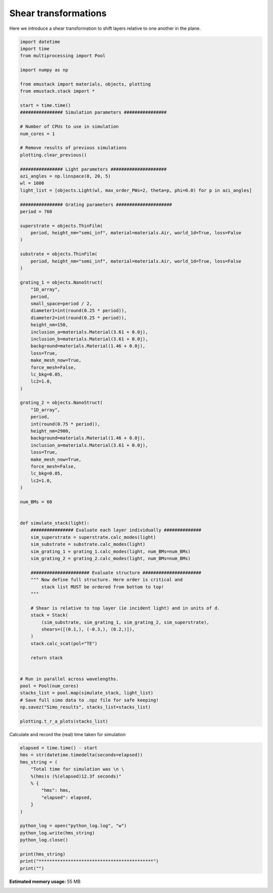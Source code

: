 
.. DO NOT EDIT.
.. THIS FILE WAS AUTOMATICALLY GENERATED BY SPHINX-GALLERY.
.. TO MAKE CHANGES, EDIT THE SOURCE PYTHON FILE:
.. "examples/simo_060-shear_transformations.py"
.. LINE NUMBERS ARE GIVEN BELOW.

.. only:: html

    .. note::
        :class: sphx-glr-download-link-note

        :ref:`Go to the end <sphx_glr_download_examples_simo_060-shear_transformations.py>`
        to download the full example code

.. rst-class:: sphx-glr-example-title

.. _sphx_glr_examples_simo_060-shear_transformations.py:


Shear transformations
==========================

Here we introduce a shear transformation to shift layers relative to one
another in the plane.

.. GENERATED FROM PYTHON SOURCE LINES 26-126

.. code-block:: Python



    import datetime
    import time
    from multiprocessing import Pool

    import numpy as np

    from emustack import materials, objects, plotting
    from emustack.stack import *

    start = time.time()
    ################ Simulation parameters ################

    # Number of CPUs to use in simulation
    num_cores = 1

    # Remove results of previous simulations
    plotting.clear_previous()

    ################ Light parameters #####################
    azi_angles = np.linspace(0, 20, 5)
    wl = 1600
    light_list = [objects.Light(wl, max_order_PWs=2, theta=p, phi=0.0) for p in azi_angles]

    ################ Grating parameters #####################
    period = 760

    superstrate = objects.ThinFilm(
        period, height_nm="semi_inf", material=materials.Air, world_1d=True, loss=False
    )

    substrate = objects.ThinFilm(
        period, height_nm="semi_inf", material=materials.Air, world_1d=True, loss=False
    )

    grating_1 = objects.NanoStruct(
        "1D_array",
        period,
        small_space=period / 2,
        diameter1=int(round(0.25 * period)),
        diameter2=int(round(0.25 * period)),
        height_nm=150,
        inclusion_a=materials.Material(3.61 + 0.0j),
        inclusion_b=materials.Material(3.61 + 0.0j),
        background=materials.Material(1.46 + 0.0j),
        loss=True,
        make_mesh_now=True,
        force_mesh=False,
        lc_bkg=0.05,
        lc2=1.0,
    )

    grating_2 = objects.NanoStruct(
        "1D_array",
        period,
        int(round(0.75 * period)),
        height_nm=2900,
        background=materials.Material(1.46 + 0.0j),
        inclusion_a=materials.Material(3.61 + 0.0j),
        loss=True,
        make_mesh_now=True,
        force_mesh=False,
        lc_bkg=0.05,
        lc2=1.0,
    )

    num_BMs = 60


    def simulate_stack(light):
        ################ Evaluate each layer individually ##############
        sim_superstrate = superstrate.calc_modes(light)
        sim_substrate = substrate.calc_modes(light)
        sim_grating_1 = grating_1.calc_modes(light, num_BMs=num_BMs)
        sim_grating_2 = grating_2.calc_modes(light, num_BMs=num_BMs)

        ###################### Evaluate structure ######################
        """ Now define full structure. Here order is critical and
            stack list MUST be ordered from bottom to top!
        """

        # Shear is relative to top layer (ie incident light) and in units of d.
        stack = Stack(
            (sim_substrate, sim_grating_1, sim_grating_2, sim_superstrate),
            shears=([(0.1,), (-0.3,), (0.2,)]),
        )
        stack.calc_scat(pol="TE")

        return stack


    # Run in parallel across wavelengths.
    pool = Pool(num_cores)
    stacks_list = pool.map(simulate_stack, light_list)
    # Save full simo data to .npz file for safe keeping!
    np.savez("Simo_results", stacks_list=stacks_list)

    plotting.t_r_a_plots(stacks_list)




.. rst-class:: sphx-glr-horizontal


    *

      .. image-sg:: /examples/images/sphx_glr_simo_060-shear_transformations_001.png
         :alt: simo 060 shear transformations
         :srcset: /examples/images/sphx_glr_simo_060-shear_transformations_001.png
         :class: sphx-glr-multi-img

    *

      .. image-sg:: /examples/images/sphx_glr_simo_060-shear_transformations_002.png
         :alt: simo 060 shear transformations
         :srcset: /examples/images/sphx_glr_simo_060-shear_transformations_002.png
         :class: sphx-glr-multi-img

    *

      .. image-sg:: /examples/images/sphx_glr_simo_060-shear_transformations_003.png
         :alt: ff = 0.500, d = 760, a1 = 190, a2 = 190 60BMs, PW_radius = 2,  $h_t,...,h_b$ = 2900.000000, 150.000000, 
         :srcset: /examples/images/sphx_glr_simo_060-shear_transformations_003.png
         :class: sphx-glr-multi-img





.. GENERATED FROM PYTHON SOURCE LINES 127-128

Calculate and record the (real) time taken for simulation

.. GENERATED FROM PYTHON SOURCE LINES 128-146

.. code-block:: Python

    elapsed = time.time() - start
    hms = str(datetime.timedelta(seconds=elapsed))
    hms_string = (
        "Total time for simulation was \n \
        %(hms)s (%(elapsed)12.3f seconds)"
        % {
            "hms": hms,
            "elapsed": elapsed,
        }
    )

    python_log = open("python_log.log", "w")
    python_log.write(hms_string)
    python_log.close()

    print(hms_string)
    print("*******************************************")
    print("")




.. rst-class:: sphx-glr-script-out

 .. code-block:: none

    Total time for simulation was 
         0:00:01.685857 (       1.686 seconds)
    *******************************************






.. rst-class:: sphx-glr-timing

   **Total running time of the script:** (0 minutes 1.873 seconds)

**Estimated memory usage:**  55 MB


.. _sphx_glr_download_examples_simo_060-shear_transformations.py:

.. only:: html

  .. container:: sphx-glr-footer sphx-glr-footer-example

    .. container:: sphx-glr-download sphx-glr-download-jupyter

      :download:`Download Jupyter notebook: simo_060-shear_transformations.ipynb <simo_060-shear_transformations.ipynb>`

    .. container:: sphx-glr-download sphx-glr-download-python

      :download:`Download Python source code: simo_060-shear_transformations.py <simo_060-shear_transformations.py>`


.. only:: html

 .. rst-class:: sphx-glr-signature

    `Gallery generated by Sphinx-Gallery <https://sphinx-gallery.github.io>`_

